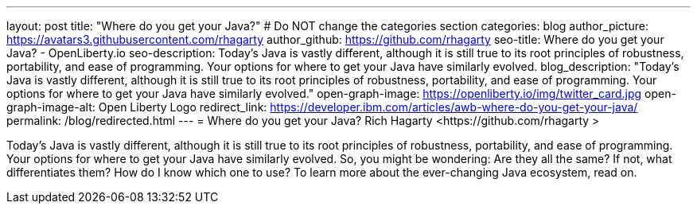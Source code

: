 ---
layout: post
title: "Where do you get your Java?"
# Do NOT change the categories section
categories: blog
author_picture: https://avatars3.githubusercontent.com/rhagarty 
author_github: https://github.com/rhagarty 
seo-title: Where do you get your Java? - OpenLiberty.io
seo-description: Today’s Java is vastly different, although it is still true to its root principles of robustness, portability, and ease of programming. Your options for where to get your Java have similarly evolved.
blog_description: "Today’s Java is vastly different, although it is still true to its root principles of robustness, portability, and ease of programming. Your options for where to get your Java have similarly evolved."
open-graph-image: https://openliberty.io/img/twitter_card.jpg
open-graph-image-alt: Open Liberty Logo
redirect_link: https://developer.ibm.com/articles/awb-where-do-you-get-your-java/
permalink: /blog/redirected.html
---
= Where do you get your Java?
Rich Hagarty <https://github.com/rhagarty >
//Blank line here is necessary before starting the body of the post.

Today's Java is vastly different, although it is still true to its root principles of robustness, portability, and ease of programming. Your options for where to get your Java have similarly evolved. So, you might be wondering: Are they all the same? If not, what differentiates them? How do I know which one to use? To learn more about the ever-changing Java ecosystem, read on.